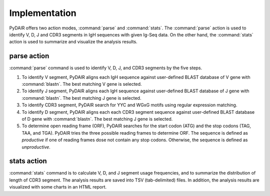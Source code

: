 ==============
Implementation
==============


PyDAIR offers two action modes, :command:`parse` and :command:`stats`.
The :command:`parse` action is used to identify V, D, J and CDR3 segments in IgH sequences with given Ig-Seq data.
On the other hand, the :command:`stats` action is used to summarize and visualize the analysis results.



parse action
============

:command:`parse` command is used to identify V, D, J, and CDR3 segments by the five steps.

#. To identify V segment,
   PyDAIR aligns each IgH sequence against user-defined BLAST database of V gene with :command:`blastn`.
   The best matching V gene is selected.
#. To identify J segment,
   PyDAIR aligns each IgH sequence against user-defined BLAST database of J gene with :command:`blastn`.
   The best matching J gene is selected.
#. To identify CDR3 segment, PyDAIR search for YYC and WGxG motifs using regular expression matching.
#. To identify D segment,
   PyDAIR aligns each each CDR3 segment sequence against user-defined BLAST database of D gene with :command:`blastn`.
   The best matching J gene is selected.
#. To determine open reading frame (ORF),
   PyDAIR searches for the start codon (ATG) and the stop codons (TAG, TAA, and TGA).
   PyDAIR tries the three possible reading frames to determine ORF.
   The sequence is defined as *productive* if one of reading frames dose not contain any stop codons.
   Otherwise, the sequence is defined as *unproductive*.


.. image:: images/pydair-parse.png
    :align: center
    


stats action
============

:command:`stats` command is to calculate V, D, and J segment usage frequencies,
and to summarize the distribution of length of CDR3 segment.
The analysis results are saved into TSV (tab-delimited) files.
In addition, the analysis results are visualized with some charts in an HTML report.



